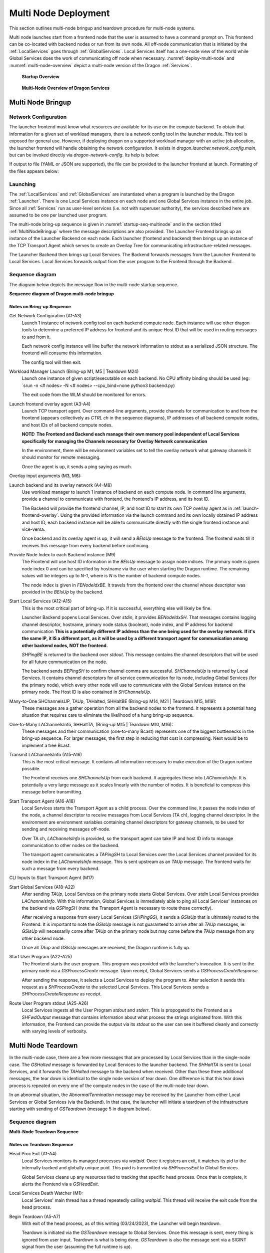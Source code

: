 .. _MultiNodeDeployment:

Multi Node Deployment
+++++++++++++++++++++

This section outlines multi-node bringup and teardown procedure for multi-node
systems.

Multi node launches start from a frontend node that the user is assumed to have a
command prompt on. This frontend can be co-located with backend nodes
or run from its own node. All off-node communication that is initiated by the
:ref:`LocalServices` goes through :ref:`GlobalServices`. Local
Services itself has a one-node view of the world while Global Services does the
work of communicating off node when necessary. :numref:`deploy-multi-node` and :numref:`multi-node-overview` depict a
multi-node version of the Dragon :ref:`Services`.

.. figure:: images/deployment_multi_node.svg
    :name: deploy-multi-node

    **Startup Overview**

.. figure:: images/multinodeoverview.png
    :scale: 30%
    :name: multi-node-overview

    **Multi-Node Overview of Dragon Services**

.. _MultiNodeBringup:

Multi Node Bringup
==================

.. _NetworkConfiguration:

Network Configuration
---------------------

The launcher frontend must know what resources are available for its use on the
compute backend. To obtain that information for a given set of workload
managers, there is a network config tool in the launcher module. This tool is
exposed for general use. However, if deploying dragon on a supported workload
manager with an active job allocation, the launcher frontend will handle
obtaining the network configuration. It exists in `dragon.launcher.network_config.main`,
but can be invoked directly via `dragon-network-config`. Its help is below:

.. autodocstringonly:: dragon.launcher.network_config.main

If output to file (YAML or JSON are supported), the file can be provided to the
launcher frontend at launch. Formatting of the files appears below:

.. code-block:: YAML
  :linenos:
  :caption: **Example of YAML formatted network configuration file**

  '0':
    h_uid: null
    host_id: 18446744071562724608
    ip_addrs:
    - 10.128.0.5:6565
    is_primary: true
    name: nid00004
    num_cpus: 0
    physical_mem: 0
    shep_cd: ''
    state: 4
  '1':
    h_uid: null
    host_id: 18446744071562724864
    ip_addrs:
    - 10.128.0.6:6565
    is_primary: false
    name: nid00005
    num_cpus: 0
    physical_mem: 0
    shep_cd: ''
    state: 4

.. code-block:: JSON
  :linenos:
  :caption: **Example of JSON formatted network configuration file**

  {
    "0": {
          "state": 4,
          "h_uid": null,
          "name": "nid00004",
          "is_primary": true,
          "ip_addrs": [
              "10.128.0.5:6565"
          ],
          "host_id": 18446744071562724608,
          "num_cpus": 0,
          "physical_mem": 0,
          "shep_cd": ""
      },
      "1": {
          "state": 4,
          "h_uid": null,
          "name": "nid00005",
          "is_primary": false,
          "ip_addrs": [
              "10.128.0.6:6565"
          ],
          "host_id": 18446744071562724864,
          "num_cpus": 0,
          "physical_mem": 0,
          "shep_cd": ""
      }
  }


Launching
---------

The :ref:`LocalServices` and :ref:`GlobalServices` are instantiated when a
program is launched by the Dragon :ref:`Launcher`. There is one Local Services
instance on each node and one Global Services instance in the entire job.
Since all :ref:`Services` run as user-level services (i.e. not with superuser
authority), the services described here are assumed to be one per launched user
program.

The multi-node bring-up sequence is given in :numref:`startup-seq-multinode` and in the section titled
:ref:`MultiNodeBringup` where the message descriptions are also provided. The
Launcher Frontend brings up an instance of the Launcher Backend on each node.
Each launcher (frontend and backend) then brings up an instance of the TCP
Transport Agent which serves to create an Overlay Tree for communicating
infrastructure-related messages.

The Launcher Backend then brings up Local Services. The Backend
forwards messages from the Launcher Frontend to Local Services. Local Services forwards
output from the user program to the Frontend through the Backend.


Sequence diagram
-------------------

The diagram below depicts the message flow in the multi-node startup sequence.

.. raw:: html
    :file: images/startup_seq_multi_node.svg

**Sequence diagram of Dragon multi-node bringup**

Notes on Bring-up Sequence
^^^^^^^^^^^^^^^^^^^^^^^^^^

.. _launch_net_config:

Get Network Configuration (A1-A3)
    Launch 1 instance of network config tool on each backend compute node.
    Each instance will use other dragon tools to determine a preferred IP address
    for frontend and its unique Host ID that will be used in routing
    messages to and from it.

    Each network config instance will line buffer the network information to stdout
    as a serialized JSON structure. The frontend will consume this information.

    The config tool will then exit.

.. _wlm-launch:

Workload Manager Launch (Bring-up M1, M5 | Teardown M24)
    Launch one instance of given script/executable on each backend. No CPU affinity
    binding should be used (eg: `srun -n <# nodes> -N <# nodes> --cpu_bind=none python3 backend.py)

    The exit code from the WLM should be monitored for errors.

.. _launch-frontend-overlay:

Launch frontend overlay agent (A3-A4)
    Launch TCP transport agent. Over command-line arguments, provide channels for communication to
    and from the frontend (appears collectively as `CTRL ch` in the sequence diagrams),
    IP addresses of all backend compute nodes, and host IDs of all backend compute nodes.

    **NOTE: The Frontend and Backend each manage their own memory pool independent of Local Services
    specifically for managing the Channels necessary for Overlay Network communication**

    In the environment, there will be environment variables set to tell the overlay network what
    gateway channels it should monitor for remote messaging.

    Once the agent is up, it sends a ping saying as much.

.. _overlay-init:

Overlay input arguments (M3, M6):
    .. automodule:: dragon.transport.overlay
        :members: start_overlay_network

.. _launch-backend:

Launch backend and its overlay network (A4-M8)
    Use workload manager to launch 1 instance of backend on each compute node. In command line
    arguments, provide a channel to communicate with frontend, the frontend's IP address, and its
    host ID.

    The Backend will provide the frontend channel, IP, and host ID to start its own TCP overlay
    agent as in :ref:`launch-frontend-overlay`. Using the provided information via the launch command and
    its own locally obtained IP address and host ID, each backend instance will be able to communicate
    directly with the single frontend instance and vice-versa.

    Once backend and its overlay agent is up, it will send a `BEIsUp` message to the frontend. The
    frontend waits till it receives this message from every backend before continuing.

.. _give-node-id:

Provide Node Index to each Backend instance (M9)
    The Frontend will use host ID information in the `BEIsUp` message to assign node indices.
    The primary node is given node index 0 and can be specified by hostname via the user when
    starting the Dragon runtime. The remaining values will be integers up to `N-1`, where is `N`
    is the number of backend compute nodes.

    The node index is given in `FENodeIdxBE`. It travels from the frontend over the channel whose descriptor
    was provided in the `BEIsUp` by the backend.

.. _start-local-services:

Start Local Services (A12-A15)
    This is the most critical part of bring-up. If it is successful, everything else will likely be
    fine.

    Launcher Backend popens Local Services. Over `stdin`, it provides `BENodeIdxSH`. That messages
    contains logging channel descriptor, hostname, primary node status (boolean), node index, and
    IP address for backend communication **This is a potentially different IP address than the one being
    used for the overlay network. If it's the same IP, it IS a different port, as it will be used by a
    different transport agent for communication among other backend nodes, NOT the frontend.**

    `SHPingBE` is returned to the backend over `stdout`. This message contains the channel descriptors that
    will be used for all future communication on the node.

    The backend sends `BEPingSH` to confirm channel comms are successful. `SHChannelsUp` is returned by
    Local Services. It contains channel descriptors for all service communication for its node,
    including Global Services (for the primary node), which every other node will
    use to communicate with the Global Services instance on the primary node. The Host ID is also
    contained in `SHChannelsUp`.

.. _many-to-one:

Many-to-One SHChannelsUP, TAUp, TAHalted, SHHaltBE (Bring-up M14, M21 | Teardown M15, M19):
    These messages are a gather operation from all the backend nodes to the frontend.
    It represents a potential hang situation that requires care to eliminate the likelihood
    of a hung bring-up sequence.

.. _one-to-many:

One-to-Many LAChannelsInfo, SHHaltTA,  (Bring-up M15 | Teardown M10, M16):
    These messages and their communication (one-to-many Bcast) represents one of the biggest bottlenecks in
    the bring-up sequence. For larger messages, the first step in reducing that cost is compressing. Next would
    be to implement a tree Bcast.

.. _transmit-lachannelsinfo:

Transmit LAChannelsInfo (A15-A16)
    This is the most critical message. It contains all information necessary to make execution of
    the Dragon runtime possible.

    The Frontend receives one `SHChannelsUp` from each backend. It aggregates these into `LAChannelsInfo`.
    It is potentially a very large message as it scales linearly with the number of nodes. It is beneficial
    to compress this message before transmitting.

.. _start-transport:

Start Transport Agent (A16-A18)
    Local Services starts the Transport Agent as a child process. Over the command line, it passes the
    node index of the node, a channel descriptor to receive messages from Local Services (TA ch),
    logging channel descriptor. In the environment are environment variables containing channel
    descriptors for gateway channels, to be used for sending and receiving messages off-node.

    Over TA ch, `LAChannelsInfo` is provided, so the transport agent can take IP and host ID info
    to manage communication to other nodes on the backend.

    The transport agent communicates a `TAPingSH` to Local Services over the Local Services
    channel provided for its node index in the `LAChannelsInfo` message. This is sent upstream
    as an `TAUp` message. The frontend waits for such a message from every backend.

.. _transport-cli:

CLI Inputs to Start Transport Agent (M17)
    .. automodule:: dragon.transport
        :members: start_transport_agent


.. _start-global-services:

Start Global Services (A18-A22)
    After sending `TAUp`, Local Services on the primary node starts Global Services. Over `stdin`
    Local Services provides `LAChannelsInfo`. With this information, Global Services is
    immediately able to ping all Local Services' instances on the backend via `GSPingSH` (note:
    the Transport Agent is necessary to route those correctly).

    After receiving a response from every Local Services (`SHPingGS`), it sends a `GSIsUp`
    that is ultimately routed to the Frontend. It is important to note the `GSIsUp` message
    is not guaranteed to arrive after all `TAUp` messages, ie: `GSIsUp` will necessarily
    come after `TAUp` on the primary node but may come before the `TAUp` message from any
    other backend node.

    Once all `TAup` and `GSIsUp` messages are received, the Dragon runtime is fully up.

.. _start-user-program:

Start User Program (A22-A25)
    The Frontend starts the user program. This program was provided with the launcher's invocation.
    It is sent to the primary node via a `GSProcessCreate` message. Upon receipt, Global Services sends
    a `GSProcessCreateResponse`.

    After sending the response, it selects a Local Services to deploy the program to. After selection
    it sends this request as a `SHProcessCreate` to the selected Local Services. This Local Services
    sends a `SHProcessCreateResposne` as receipt.

.. _route-stdout:

Route User Program stdout (A25-A26)
    Local Services ingests all the User Program `stdout` and `stderr`. This is propogated to the
    Frontend as a `SHFwdOutput` message that contains information about what process the strings
    originated from. With this information, the Frontend can provide the output via its `stdout` so
    the user can see it buffered cleanly and correctly with varying levels of verbosity.


.. _MultiNodeTeardown:

Multi Node Teardown
===================

In the multi-node case, there are a few more messages that are processed by
Local Services than in the single-node case. The `GSHalted` message is forwarded
by Local Services to the launcher backend. The `SHHaltTA` is sent to Local Services,
and it forwards the `TAHalted` message to the backend when received.
Other than these three additional messages, the tear down is identical to the
single node version of tear down. One difference is that this tear down process
is repeated on every one of the compute nodes in the case of the multi-node
tear down.

In an abnormal situation, the `AbnormalTermination` message may be received by
the Launcher from either Local Services or Global Services (via the Backend). In
that case, the launcher will initiate a teardown of the infrastructure starting
with sending of `GSTeardown` (message 5 in diagram below).

Sequence diagram
-------------------

.. raw:: html
    :file: images/teardown_seq_multi_node.svg

**Multi-Node Teardown Sequence**

Notes on Teardown Sequence
^^^^^^^^^^^^^^^^^^^^^^^^^^

.. _head-proc-exit:

Head Proc Exit (A1-A4)
    Local Services monitors its managed processes via `waitpid`. Once it registers
    an exit, it matches its pid to the internally tracked and globally unique puid.
    This puid is transmitted via `SHProcessExit` to Global Services.

    Global Services cleans up any resources tied to tracking that specific head process.
    Once that is complete, it alerts the Frontend via a `GSHeadExit`.

.. _death-watcher:

Local Services Death Watcher (M1):
    Local Services' main thread has a thread repeatedly calling `waitpid`. This thread
    will receive the exit code from the head process.

.. _start-teardown:

Begin Teardown (A5-A7)
    With exit of the head process, as of this writing (03/24/2023), the Launcher will begin
    teardown.

    Teardown is initiated via the `GSTeardown` message to Global Services. Once this message is
    sent, every thing is ignored from user input. Teardown is what is being done. `GSTeardown`
    is also the message sent via a SIGINT signal from the user (assuming the full runtime is up).

    Consequently with a full runtime, `GSTeardown` is always the first point of entry for exiting
    the Dragon runtime no matter the state of various individual runtime services.

.. _halt-global-services:

Halt Global Services (A7-A9)
    Once Global Services receives the `GSTeardown`, it detaches from any channels. It does not
    destroy any (aside from any it may have directly created) because Local Services has created the
    channels used for infrastructure and manages the memory created for them.

    Once it has shutdown its resources, it transmits `GSHalted` to Local Services over `stdout`
    and exits. This is forwarded all the way to the Frontend.

.. _halt-transport:

Halt Transport Agent (A9-A12)
    After the Frontend receives `GSHalted`, it initiates teardown of all Backend
    Transport Agents via `SHHaltTA` which is eventually routed to the transport
    agent from Local Services.

    Upon receipt, it cancels any outstanding work it has, sends `TAHalted` over its
    channel to Local Services (**NOTE: This should be over stdout**) and exits.

    Local Services forwards the exit to the Frontend via routing of a `TAHalted` messages.
    The Frontend waits for receipt of N messages before continuing (**NOTE: This can easily
    result in hung processes and should be addressed**).

.. _issue-shteardown:

Issue SHTeardown (A13-A16)
    This is the first step in the more carefully orchestrated destruction of the Backend.
    Once Local Services receives `SHTeardown`, it detaches from its logging channel and
    tranmits a `SHHaltBE` to the Backend.

    After destroying its logging infrastructure, the Backend forwards the `SHHaltBE` to the Frontend.
    The Frontend waits till it receives N `SHHaltBE` messages before exiting. (**NOTE: Another
    potential mess**).

.. _issue-behalted:

Issue BEHalted (A17-A19)
    Frontend sends `BEHalted` to all Backends. Once sent, there is no more direct communication
    between Backend and Frontend. The Frontend will simply confirm completion via exit codes from
    the workload manager.

    Once Local Services receives its `BEHalted`, it deallocates all its allocated memory and exits.

.. _shutdown-be-overlay:

Shutdown Backend and its overlay (A20-A25)
    After transmitting `BEHalted` to Local Services, the Backend issues `SHHaltTA` to its
    overlay transport agent. This triggers teardown identical to the transport referenced in
    :ref:`halt-transport`.

    Once the overlay is down and Local Services is down as measured by a simple `wait` on
    child process exits, the Backend deallocated its managed memory, including logging
    infrastructure and exits.

.. _shutdown-fe-overlay:

Shutdown Frontend (A26-A30)
    After the workload manager returns exit code for the Backend exit, the Frontend shuts down
    its overlay similar to the Backend in :ref:`shutdown-be-overlay`. After waiting on the successful
    overlay exit, it similarly deallocates managed memory and exits.

    After the Frontend exits, the Dragon runtime is down.


